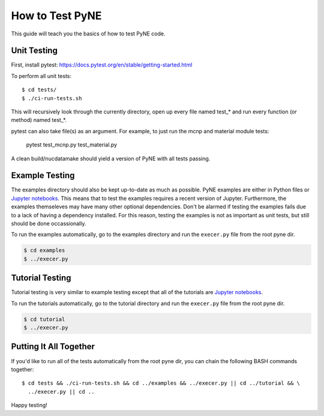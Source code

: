 .. _devsguide_unittest:

================
How to Test PyNE
================
This guide will teach you the basics of how to test PyNE code.

------------
Unit Testing
------------

First, install pytest:
https://docs.pytest.org/en/stable/getting-started.html

To perform all unit tests::

    $ cd tests/
    $ ./ci-run-tests.sh 

This will recursively look through the currently directory, open up every file
named test_* and run every function (or method) named test_*.

pytest can also take file(s) as an argument. For example, to just run the
mcnp and material module tests:

    pytest test_mcnp.py test_material.py

A clean build/nucdatamake should yield a version of PyNE with all tests
passing.
 
---------------
Example Testing
---------------
The examples directory should also be kept up-to-date as much as possible.
PyNE examples are either in Python files or `Jupyter notebooks
<https://jupyter.org/>`_. This means that to test the examples requires a
recent version of Jupyter.  Furthermore, the examples themseleves may have many
other optional dependencies.  Don't be alarmed if testing the examples fails due
to a lack of having a dependency installed.  For this reason, testing the
examples is not as important as unit tests, but still should be done
occassionally.

To run the examples automatically, go to the examples directory and run the 
``execer.py`` file from the root pyne dir.

.. code-block:: bash

    $ cd examples
    $ ../execer.py

----------------
Tutorial Testing
----------------
Tutorial testing is very similar to example testing except that all of the 
tutorials are `Jupyter notebooks <https://jupyter.org/>`_.

To run the tutorials automatically, go to the tutorial directory and run the 
``execer.py`` file from the root pyne dir.

.. code-block:: bash

    $ cd tutorial
    $ ../execer.py

-----------------------
Putting It All Together
-----------------------
If you'd like to run all of the tests automatically from the root pyne dir, 
you can chain the following BASH commands together::

    $ cd tests && ./ci-run-tests.sh && cd ../examples && ../execer.py || cd ../tutorial && \
      ../execer.py || cd ..

Happy testing!
